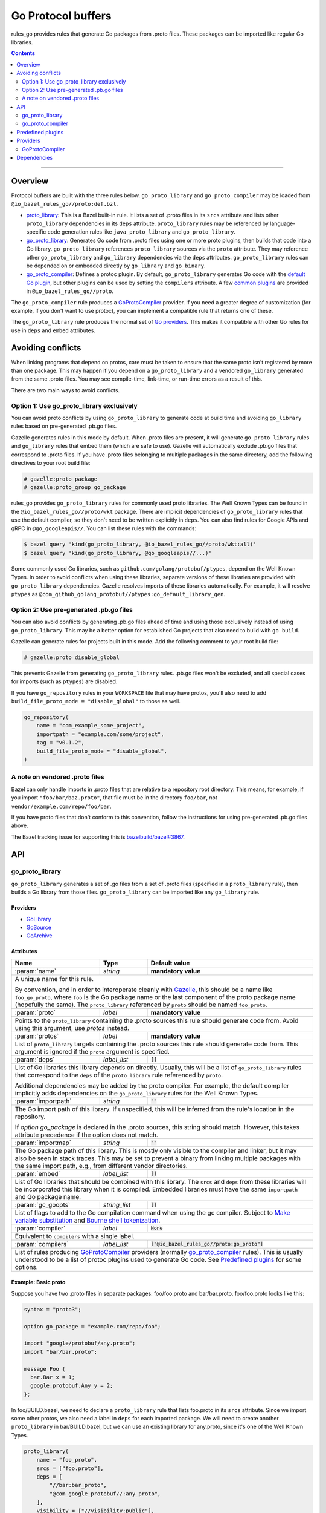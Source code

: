 Go Protocol buffers
===================

.. _proto_library: https://docs.bazel.build/versions/master/be/protocol-buffer.html#proto_library
.. _default Go plugin: https://github.com/golang/protobuf
.. _common plugins: #predefined-plugins
.. _Go providers: /go/providers.rst
.. _GoLibrary: /go/providers.rst#golibrary
.. _GoSource: /go/providers.rst#gosource
.. _GoArchive: /go/providers.rst#goarchive
.. _Gazelle: https://github.com/bazelbuild/bazel-gazelle
.. _Make variable substitution: https://docs.bazel.build/versions/master/be/make-variables.html#make-var-substitution
.. _Bourne shell tokenization: https://docs.bazel.build/versions/master/be/common-definitions.html#sh-tokenization
.. _gogoprotobuf: https://github.com/gogo/protobuf
.. _compiler.bzl: compiler.bzl
.. _bazelbuild/bazel#3867: https://github.com/bazelbuild/bazel/issues/3867

.. role:: param(kbd)
.. role:: type(emphasis)
.. role:: value(code)
.. |mandatory| replace:: **mandatory value**

rules_go provides rules that generate Go packages from .proto files. These
packages can be imported like regular Go libraries.

.. contents:: :depth: 2

-----

Overview
--------

Protocol buffers are built with the three rules below. ``go_proto_library`` and
``go_proto_compiler`` may be loaded from ``@io_bazel_rules_go//proto:def.bzl``.

* `proto_library`_: This is a Bazel built-in rule. It lists a set of .proto
  files in its ``srcs`` attribute and lists other ``proto_library`` dependencies
  in its ``deps`` attribute. ``proto_library`` rules may be referenced by
  language-specific code generation rules like ``java_proto_library`` and
  ``go_proto_library``.
* `go_proto_library`_: Generates Go code from .proto files using one or more
  proto plugins, then builds that code into a Go library. ``go_proto_library``
  references ``proto_library`` sources via the ``proto`` attribute. They may
  reference other ``go_proto_library`` and ``go_library`` dependencies via the
  ``deps`` attributes.  ``go_proto_library`` rules can be depended on or
  embedded directly by ``go_library`` and ``go_binary``.
* `go_proto_compiler`_: Defines a protoc plugin. By default,
  ``go_proto_library`` generates Go code with the `default Go plugin`_, but
  other plugins can be used by setting the ``compilers`` attribute. A few
  `common plugins`_ are provided in ``@io_bazel_rules_go//proto``.

The ``go_proto_compiler`` rule produces a `GoProtoCompiler`_ provider. If you
need a greater degree of customization (for example, if you don't want to use
protoc), you can implement a compatible rule that returns one of these.

The ``go_proto_library`` rule produces the normal set of `Go providers`_. This
makes it compatible with other Go rules for use in ``deps`` and ``embed``
attributes.

Avoiding conflicts
------------------

When linking programs that depend on protos, care must be taken to ensure that
the same proto isn't registered by more than one package. This may happen if
you depend on a ``go_proto_library`` and a vendored ``go_library`` generated
from the same .proto files. You may see compile-time, link-time, or run-time
errors as a result of this.

There are two main ways to avoid conflicts.

Option 1: Use go_proto_library exclusively
~~~~~~~~~~~~~~~~~~~~~~~~~~~~~~~~~~~~~~~~~~

You can avoid proto conflicts by using ``go_proto_library`` to generate code
at build time and avoiding ``go_library`` rules based on pre-generated .pb.go
files.

Gazelle generates rules in this mode by default. When .proto files are present,
it will generate ``go_proto_library`` rules and ``go_library`` rules that embed
them (which are safe to use). Gazelle will automatically exclude .pb.go files
that correspond to .proto files. If you have .proto files belonging to multiple
packages in the same directory, add the following directives to your
root build file:

.. code:: bzl

    # gazelle:proto package
    # gazelle:proto_group go_package

rules_go provides ``go_proto_library`` rules for commonly used proto libraries.
The Well Known Types can be found in the ``@io_bazel_rules_go//proto/wkt``
package. There are implicit dependencies of ``go_proto_library`` rules
that use the default compiler, so they don't need to be written
explicitly in ``deps``. You can also find rules for Google APIs and gRPC in
``@go_googleapis//``. You can list these rules with the commands:

.. code:: bash

    $ bazel query 'kind(go_proto_library, @io_bazel_rules_go//proto/wkt:all)'
    $ bazel query 'kind(go_proto_library, @go_googleapis//...)'

Some commonly used Go libraries, such as ``github.com/golang/protobuf/ptypes``,
depend on the Well Known Types. In order to avoid conflicts when using these
libraries, separate versions of these libraries are provided with
``go_proto_library`` dependencies. Gazelle resolves imports of these libraries
automatically. For example, it will resolve ``ptypes`` as
``@com_github_golang_protobuf//ptypes:go_default_library_gen``.

Option 2: Use pre-generated .pb.go files
~~~~~~~~~~~~~~~~~~~~~~~~~~~~~~~~~~~~~~~~

You can also avoid conflicts by generating .pb.go files ahead of time and using
those exclusively instead of using ``go_proto_library``. This may be a better
option for established Go projects that also need to build with ``go build``.

Gazelle can generate rules for projects built in this mode. Add the following
comment to your root build file:

.. code:: bzl

    # gazelle:proto disable_global

This prevents Gazelle from generating ``go_proto_library`` rules. .pb.go files
won't be excluded, and all special cases for imports (such as ``ptypes``) are
disabled.

If you have ``go_repository`` rules in your ``WORKSPACE`` file that may
have protos, you'll also need to add
``build_file_proto_mode = "disable_global"`` to those as well.

.. code:: bzl

    go_repository(
        name = "com_example_some_project",
        importpath = "example.com/some/project",
        tag = "v0.1.2",
        build_file_proto_mode = "disable_global",
    )

A note on vendored .proto files
~~~~~~~~~~~~~~~~~~~~~~~~~~~~~~~

Bazel can only handle imports in .proto files that are relative to a repository
root directory. This means, for example, if you import ``"foo/bar/baz.proto"``,
that file must be in the directory ``foo/bar``, not
``vendor/example.com/repo/foo/bar``.

If you have proto files that don't conform to this convention, follow the
instructions for using pre-generated .pb.go files above.

The Bazel tracking issue for supporting this is `bazelbuild/bazel#3867`_.

API
---

go_proto_library
~~~~~~~~~~~~~~~~

``go_proto_library`` generates a set of .go files from a set of .proto files
(specified in a ``proto_library`` rule), then builds a Go library from those
files. ``go_proto_library`` can be imported like any ``go_library`` rule.

Providers
^^^^^^^^^

* GoLibrary_
* GoSource_
* GoArchive_

Attributes
^^^^^^^^^^

+---------------------+----------------------+-------------------------------------------------+
| **Name**            | **Type**             | **Default value**                               |
+---------------------+----------------------+-------------------------------------------------+
| :param:`name`       | :type:`string`       | |mandatory|                                     |
+---------------------+----------------------+-------------------------------------------------+
| A unique name for this rule.                                                                 |
|                                                                                              |
| By convention, and in order to interoperate cleanly with Gazelle_, this                      |
| should be a name like ``foo_go_proto``, where ``foo`` is the Go package name                 |
| or the last component of the proto package name (hopefully the same). The                    |
| ``proto_library`` referenced by ``proto`` should be named ``foo_proto``.                     |
+---------------------+----------------------+-------------------------------------------------+
| :param:`proto`      | :type:`label`        | |mandatory|                                     |
+---------------------+----------------------+-------------------------------------------------+
| Points to the ``proto_library`` containing the .proto sources this rule                      |
| should generate code from. Avoid using this argument, use `protos` instead.                  |
+---------------------+----------------------+-------------------------------------------------+
| :param:`protos`     | :type:`label`        | |mandatory|                                     |
+---------------------+----------------------+-------------------------------------------------+
| List of ``proto_library`` targets containing the .proto sources this rule should generate    |
| code from. This argument is ignored if the ``proto`` argument is specified.                  |
+---------------------+----------------------+-------------------------------------------------+
| :param:`deps`       | :type:`label_list`   | :value:`[]`                                     |
+---------------------+----------------------+-------------------------------------------------+
| List of Go libraries this library depends on directly. Usually, this will be                 |
| a list of ``go_proto_library`` rules that correspond to the ``deps`` of the                  |
| ``proto_library`` rule referenced by ``proto``.                                              |
|                                                                                              |
| Additional dependencies may be added by the proto compiler. For example, the                 |
| default compiler implicitly adds dependencies on the ``go_proto_library``                    |
| rules for the Well Known Types.                                                              |
+---------------------+----------------------+-------------------------------------------------+
| :param:`importpath` | :type:`string`       | :value:`""`                                     |
+---------------------+----------------------+-------------------------------------------------+
| The Go import path of this library. If unspecified, this will be inferred                    |
| from the rule's location in the repository.                                                  |
|                                                                                              |
| If `option go_package` is declared in the .proto sources, this string                        |
| should match. However, this takes attribute precedence if the option does                    |
| not match.                                                                                   |
+---------------------+----------------------+-------------------------------------------------+
| :param:`importmap`  | :type:`string`       | :value:`""`                                     |
+---------------------+----------------------+-------------------------------------------------+
| The Go package path of this library. This is mostly only visible to the                      |
| compiler and linker, but it may also be seen in stack traces. This may be                    |
| set to prevent a binary from linking multiple packages with the same import                  |
| path, e.g., from different vendor directories.                                               |
+---------------------+----------------------+-------------------------------------------------+
| :param:`embed`      | :type:`label_list`   | :value:`[]`                                     |
+---------------------+----------------------+-------------------------------------------------+
| List of Go libraries that should be combined with this library. The ``srcs``                 |
| and ``deps`` from these libraries will be incorporated this library when it                  |
| is compiled. Embedded libraries must have the same ``importpath`` and                        |
| Go package name.                                                                             |
+---------------------+----------------------+-------------------------------------------------+
| :param:`gc_goopts`  | :type:`string_list`  | :value:`[]`                                     |
+---------------------+----------------------+-------------------------------------------------+
| List of flags to add to the Go compilation command when using the gc                         |
| compiler. Subject to `Make variable substitution`_ and `Bourne shell tokenization`_.         |
+---------------------+----------------------+-------------------------------------------------+
| :param:`compiler`   | :type:`label`        | :value:`None`                                   |
+---------------------+----------------------+-------------------------------------------------+
| Equivalent to ``compilers`` with a single label.                                             |
+---------------------+----------------------+-------------------------------------------------+
| :param:`compilers`  | :type:`label_list`   | :value:`["@io_bazel_rules_go//proto:go_proto"]` |
+---------------------+----------------------+-------------------------------------------------+
| List of rules producing `GoProtoCompiler`_ providers (normally                               |
| `go_proto_compiler`_ rules). This is usually understood to be a list of                      |
| protoc plugins used to generate Go code. See `Predefined plugins`_ for                       |
| some options.                                                                                |
+---------------------+----------------------+-------------------------------------------------+

Example: Basic proto
^^^^^^^^^^^^^^^^^^^^

Suppose you have two .proto files in separate packages: foo/foo.proto and
bar/bar.proto. foo/foo.proto looks like this:

.. code:: proto

  syntax = "proto3";

  option go_package = "example.com/repo/foo";

  import "google/protobuf/any.proto";
  import "bar/bar.proto";

  message Foo {
    bar.Bar x = 1;
    google.protobuf.Any y = 2;
  };

In foo/BUILD.bazel, we need to declare a ``proto_library`` rule that lists
foo.proto in its ``srcs`` attribute. Since we import some other protos, we
also need a label in ``deps`` for each imported package. We will need to
create another ``proto_library`` in bar/BUILD.bazel, but we can use an
existing library for any.proto, since it's one of the Well Known Types.

.. code:: bzl

  proto_library(
      name = "foo_proto",
      srcs = ["foo.proto"],
      deps = [
          "//bar:bar_proto",
          "@com_google_protobuf//:any_proto",
      ],
      visibility = ["//visibility:public"],
  )

In order to these this proto in Go, we need to declare a ``go_proto_library``
that references to ``proto_library`` to be built via the ``proto`` attribute.
Like ``go_library``, an ``importpath`` attribute needs to be declared.
Ideally, this should match the ``option go_package`` declaration in the .proto
file, but this is not required. We also need to list Go packages that the
generated Go code imports in the ``deps`` attributes. Generally, ``deps``
in ``go_proto_library`` will correspond with ``deps`` in ``proto_library``,
but the Well Known Types don't need to be listed (they are added automatically
by the compiler in use).

.. code:: bzl

  load("@io_bazel_rules_go//proto:def.bzl", "go_proto_library")

  go_proto_library(
      name = "foo_go_proto",
      importpath = "example.com/repo/foo",
      proto = ":foo_proto",
      visibility = ["//visibility:public"],
      deps = ["//bar:bar_go_proto"],
  )

This library can be imported like a regular Go library by other rules.

.. code:: bzl

  load("@io_bazel_rules_go//go:def.bzl", "go_binary")

  go_binary(
      name = "main",
      srcs = ["main.go"],
      deps = ["//foo:foo_go_proto"],
  )

If you need to add additional source files to a package built from protos,
you can do so with a separate ``go_library`` that embeds the
``go_proto_library``.

.. code:: bzl

  load("@io_bazel_rules_go//go:def.bzl", "go_library")

  go_library(
      name = "go_default_library",
      srcs = ["extra.go"],
      embed = [":foo_go_proto"],
      importpath = "example.com/repo/foo",
      visibility = ["//visibility:public"],
  )

For convenience, ``proto_library``, ``go_proto_library``, and ``go_binary``
can all be generated by Gazelle_.

Example: gRPC
^^^^^^^^^^^^^

To compile protos that contain service definitions, just use the ``go_grpc``
plugin.

.. code:: bzl

  load("@io_bazel_rules_go//proto:def.bzl", "go_proto_library")

  proto_library(
      name = "foo_proto",
      srcs = ["foo.proto"],
      visibility = ["//visibility:public"],
  )

  go_proto_library(
      name = "foo_go_proto",
      compilers = ["@io_bazel_rules_go//proto:go_grpc"],
      importpath = "example.com/repo/foo",
      proto = ":foo_proto",
      visibility = ["//visibility:public"],
      deps = ["//bar:bar_go_proto"],
  )

go_proto_compiler
~~~~~~~~~~~~~~~~~

``go_proto_compiler`` describes a plugin for protoc, the proto compiler.
Different plugins will generate different Go code from the same protos.
Compilers may be chosen through the ``compilers`` attribute of
``go_proto_library``. 

Several instances of this rule are listed in `Predefined plugins`_. You will
only need to use this rule directly if you need a plugin which is not there.

Providers
^^^^^^^^^

* GoProtoCompiler_
* GoLibrary_
* GoSource_

Attributes
^^^^^^^^^^

+-----------------------------+----------------------+-----------------------------------------------------+
| **Name**                    | **Type**             | **Default value**                                   |
+-----------------------------+----------------------+-----------------------------------------------------+
| :param:`name`               | :type:`string`       | |mandatory|                                         |
+-----------------------------+----------------------+-----------------------------------------------------+
| A unique name for this rule.                                                                             |
+-----------------------------+----------------------+-----------------------------------------------------+
| :param:`deps`               | :type:`label_list`   | :value:`[]`                                         |
+-----------------------------+----------------------+-----------------------------------------------------+
| List of Go libraries that Go code *generated by* this compiler depends on                                |
| implicitly. Rules in this list must produce the `GoLibrary`_ provider. This                              |
| should contain libraries for the Well Known Types at least.                                              |
+-----------------------------+----------------------+-----------------------------------------------------+
| :param:`options`            | :type:`string_list`  | :value:`[]`                                         |
+-----------------------------+----------------------+-----------------------------------------------------+
| List of command line options to be passed to the compiler. Each option will                              |
| be preceded by ``--option``.                                                                             |
+-----------------------------+----------------------+-----------------------------------------------------+
| :param:`suffix`             | :type:`string`       | :value:`.pb.go`                                     |
+-----------------------------+----------------------+-----------------------------------------------------+
| File name suffix of generated Go files. ``go_proto_compiler`` assumes that                               |
| one Go file will be generated for each input .proto file. Output file names                              |
| will have the .proto suffix removed and this suffix appended. For example,                               |
| ``foo.proto`` will become ``foo.pb.go``.                                                                 |
+-----------------------------+----------------------+-----------------------------------------------------+
| :param:`valid_archive`      | :type:`bool`         | :value:`True`                                       |
+-----------------------------+----------------------+-----------------------------------------------------+
| Whether code generated by this compiler can be compiled into a standalone                                |
| archive file without additional sources.                                                                 |
+-----------------------------+----------------------+-----------------------------------------------------+
| :param:`import_path_option` | :type:`bool`         | :value:`True`                                       |
+-----------------------------+----------------------+-----------------------------------------------------+
| When true, the ``importpath`` attribute from ``go_proto_library`` rules                                  |
| using this compiler will be passed to the compiler on the command line as                                |
| ``--option import_path={}``.                                                                             |
+-----------------------------+----------------------+-----------------------------------------------------+
| :param:`plugin`             | :type:`label`        | :value:`@com_github_golang_protobuf//protoc-gen-go` |
+-----------------------------+----------------------+-----------------------------------------------------+
| The plugin to use with protoc via the ``--plugin`` option. This rule must                                |
| produce an executable file.                                                                              |
+-----------------------------+----------------------+-----------------------------------------------------+

Predefined plugins
------------------

Several ``go_proto_compiler`` rules are predefined in
``@io_bazel_rules_go//proto``.

* ``go_proto``: default plugin from github.com/golang/protobuf.
* ``go_grpc``: default gRPC plugin.
* ``go_proto_validate``: validator plugin from
  github.com/mwitkow/go-proto-validators. Generates ``Validate`` methods.
* gogoprotobuf_ plugins for the variants ``combo``, ``gofast``, ``gogo``,
  ``gogofast``, ``gogofaster``, ``gogoslick``, ``gogotypes``, ``gostring``.
  For each variant, there is a regular version (e.g., ``gogo_proto``) and a
  gRPC version (e.g., ``gogo_grpc``).

Providers
---------

Providers are objects produced by Bazel rules and consumed by other rules that
depend on them. See `Go providers`_ for information about Go providers,
specifically GoLibrary_, GoSource_, and GoArchive_.

GoProtoCompiler
~~~~~~~~~~~~~~~

GoProtoCompiler is the provider returned by the ``go_proto_compiler`` rule and
anything compatible with it. The ``go_proto_library`` rule expects any rule
listed in its ``compilers`` attribute to provide ``GoProtoCompiler``. If the
``go_proto_compiler`` rule doesn't do what you need (e.g., you don't want to
use protoc), you can write a new rule that produces this.

``GoProtoCompiler`` is loaded from ``@io_bazel_rules_go//proto:def.bzl``.

``GoProtoCompiler`` has the fields described below. Additional fields may be
added to pass information to the ``compile`` function. This interface is 
*not final* and may change in the future.

+-----------------------------+-------------------------------------------------+
| **Name**                    | **Type**                                        |
+-----------------------------+-------------------------------------------------+
| :param:`deps`               | :type:`Target list`                             |
+-----------------------------+-------------------------------------------------+
| A list of Go libraries to be added as dependencies to any                     |
| ``go_proto_library`` compiled with this compiler. Each target must provide    |
| GoLibrary_, GoSource_, and GoArchive_. This list should include libraries     |
| for the Well Known Types and anything else considered "standard".             |
+-----------------------------+-------------------------------------------------+
| :param:`compile`            | :type:`Function`                                |
+-----------------------------+-------------------------------------------------+
| A function which declares output files and actions when called. See           |
| `compiler.bzl`_ for details.                                                  |
+-----------------------------+-------------------------------------------------+
| :param:`valid_archive`      | :type:`bool`                                    |
+-----------------------------+-------------------------------------------------+
| Whether the compiler produces a complete Go library. Compilers that just add  |
| methods to structs produced by other compilers will set this to false.        |
+-----------------------------+-------------------------------------------------+

Dependencies
------------

In order to support protocol buffers, rules_go declares the external
repositories listed below in ``go_rules_dependencies()``. These repositories
will only be downloaded if proto rules are used.

* ``@com_google_protobuf (github.com/google/protobuf)``: Well Known Types and
  general proto support.
* ``@com_github_golang_protobuf (github.com/golang/protobuf)``: standard
  Go proto plugin.
* ``@com_github_mwitkow_go_proto_validators
  (github.com/mwitkow/go-proto-validators)``: validator plugin.
* ``@com_github_gogo_protobuf (github.com/gogo/protobuf)``: gogoprotobuf
  plugins.
* ``@org_golang_google_grpc (github.com/grpc/grpc-go``: gRPC support.
* gRPC dependencies

  * ``@org_golang_x_net (golang.org/x/net)``
  * ``@org_golang_x_text (golang.org/x/text)``
  * ``@org_golang_google_genproto (google.golang.org/genproto)``
